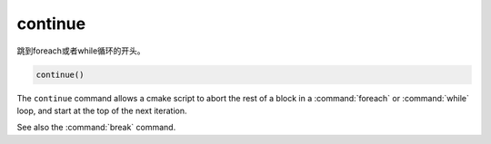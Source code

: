 continue
--------

.. versionadded:: 3.2

跳到foreach或者while循环的开头。

.. code-block:: cmake

  continue()

The ``continue`` command allows a cmake script to abort the rest of a block
in a :command:`foreach` or :command:`while` loop, and start at the top of
the next iteration.

See also the :command:`break` command.
